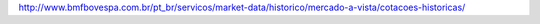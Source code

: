 http://www.bmfbovespa.com.br/pt_br/servicos/market-data/historico/mercado-a-vista/cotacoes-historicas/